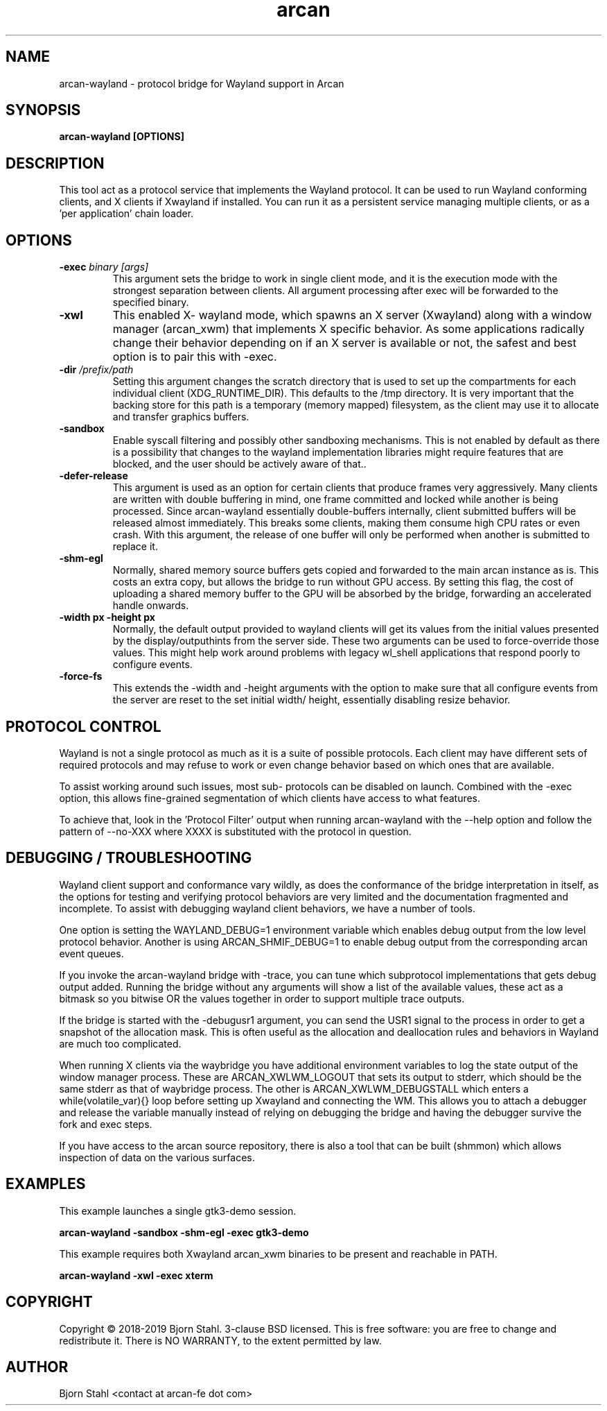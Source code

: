 .\" groff -man -Tascii aclip.1
.TH arcan 1 "January 2018" arcan-wayland "User manual"
.SH NAME
arcan-wayland \- protocol bridge for Wayland support in Arcan
.SH SYNOPSIS
.B arcan-wayland [OPTIONS]

.SH DESCRIPTION
This tool act as a protocol service that implements the Wayland protocol.
It can be used to run Wayland conforming clients, and X clients if Xwayland
if installed. You can run it as a persistent service managing multiple
clients, or as a 'per application' chain loader.

.SH OPTIONS
.IP "\fB\-exec \fIbinary [args]\fR"
This argument sets the bridge to work in single client mode, and it is the
execution mode with the strongest separation between clients. All argument
processing after exec will be forwarded to the specified binary.

.IP "\fB\-xwl"
This enabled X- wayland mode, which spawns an X server (Xwayland) along with
a window manager (arcan_xwm) that implements X specific behavior. As some
applications radically change their behavior depending on if an X server is
available or not, the safest and best option is to pair this with -exec.

.IP "\fB\-dir \fI/prefix/path\fR"
Setting this argument changes the scratch directory that is used to set up
the compartments for each individual client (XDG_RUNTIME_DIR). This defaults
to the /tmp directory. It is very important that the backing store for this
path is a temporary (memory mapped) filesystem, as the client may use it to
allocate and transfer graphics buffers.

.IP "\fB\-sandbox\fR"
Enable syscall filtering and possibly other sandboxing mechanisms. This is
not enabled by default as there is a possibility that changes to the wayland
implementation libraries might require features that are blocked, and the
user should be actively aware of that..

.IP "\fB\-defer-release\fR"
This argument is used as an option for certain clients that produce frames
very aggressively. Many clients are written with double buffering in mind,
one frame committed and locked while another is being processed. Since
arcan-wayland essentially double-buffers internally, client submitted
buffers will be released almost immediately. This breaks some clients,
making them consume high CPU rates or even crash. With this argument, the
release of one buffer will only be performed when another is submitted to
replace it.

.IP "\fB\-shm-egl\fR"
Normally, shared memory source buffers gets copied and forwarded to the
main arcan instance as is. This costs an extra copy, but allows the bridge
to run without GPU access. By setting this flag, the cost of uploading a
shared memory buffer to the GPU will be absorbed by the bridge, forwarding
an accelerated handle onwards.

.IP "\fB\-width px -height px\fR"
Normally, the default output provided to wayland clients will get its values
from the initial values presented by the display/outputhints from the server
side. These two arguments can be used to force-override those values. This
might help work around problems with legacy wl_shell applications that respond
poorly to configure events.

.IP "\fB\-force-fs\fR"
This extends the -width and -height arguments with the option to make sure
that all configure events from the server are reset to the set initial width/
height, essentially disabling resize behavior.

.SH PROTOCOL CONTROL
Wayland is not a single protocol as much as it is a suite of possible protocols.
Each client may have different sets of required protocols and may refuse to work
or even change behavior based on which ones that are available.

To assist working around such issues, most sub- protocols can be disabled on
launch. Combined with the -exec option, this allows fine-grained segmentation
of which clients have access to what features.

To achieve that, look in the 'Protocol Filter' output when running arcan-wayland
with the --help option and follow the pattern of --no-XXX where XXXX is
substituted with the protocol in question.

.SH DEBUGGING / TROUBLESHOOTING
Wayland client support and conformance vary wildly, as does the conformance of
the bridge interpretation in itself, as the options for testing and verifying
protocol behaviors are very limited and the documentation fragmented and
incomplete. To assist with debugging wayland client behaviors, we have a number
of tools.

One option is setting the WAYLAND_DEBUG=1 environment variable which enables
debug output from the low level protocol behavior. Another is using
ARCAN_SHMIF_DEBUG=1 to enable debug output from the corresponding arcan event
queues.

If you invoke the arcan-wayland bridge with -trace, you can tune which
subprotocol implementations that gets debug output added. Running the bridge
without any arguments will show a list of the available values, these act as
a bitmask so you bitwise OR the values together in order to support multiple
trace outputs.

If the bridge is started with the -debugusr1 argument, you can send the USR1
signal to the process in order to get a snapshot of the allocation mask. This
is often useful as the allocation and deallocation rules and behaviors in
Wayland are much too complicated.

When running X clients via the waybridge you have additional environment
variables to log the state output of the window manager process. These are
ARCAN_XWLWM_LOGOUT that sets its output to stderr, which should be the same
stderr as that of waybridge process. The other is ARCAN_XWLWM_DEBUGSTALL which
enters a while(volatile_var){} loop before setting up Xwayland and connecting
the WM. This allows you to attach a debugger and release the variable manually
instead of relying on debugging the bridge and having the debugger survive the
fork and exec steps.

If you have access to the arcan source repository, there is also a tool that
can be built (shmmon) which allows inspection of data on the various surfaces.

.SH EXAMPLES

.PP
This example launches a single gtk3-demo session.

.B arcan-wayland -sandbox -shm-egl -exec gtk3-demo

This example requires both Xwayland arcan_xwm binaries to be present
and reachable in PATH.

.B arcan-wayland -xwl -exec xterm

.SH COPYRIGHT
Copyright  ©  2018-2019 Bjorn Stahl. 3-clause BSD licensed. This is free
software: you are free  to  change and redistribute it. There is NO WARRANTY,
to the extent permitted by law.

.SH AUTHOR
Bjorn Stahl <contact at arcan-fe dot com>
